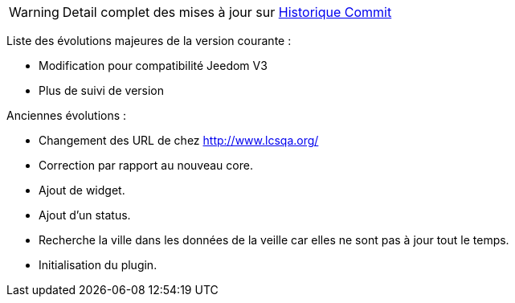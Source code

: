 WARNING: Detail complet des mises à jour sur https://github.com/guenneguezt/plugin-qualiteair/commits/master[Historique Commit]

Liste des évolutions majeures de la version courante :

- Modification pour compatibilité Jeedom V3
- Plus de suivi de version

Anciennes évolutions :

- Changement des URL de chez http://www.lcsqa.org/
- Correction par rapport au nouveau core.
- Ajout de widget.
- Ajout d'un status.
- Recherche la ville dans les données de la veille car elles ne sont pas à jour tout le temps.
- Initialisation du plugin.